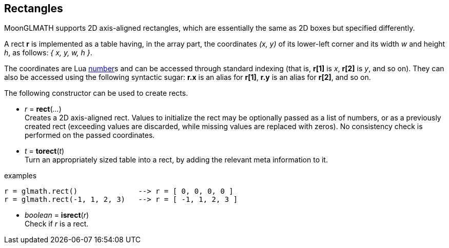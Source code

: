 
== Rectangles

MoonGLMATH supports 2D axis-aligned rectangles, which are essentially the same as 2D boxes but specified differently.

A rect *r* is implemented as a table having, in the array part, the coordinates _(x, y)_ of its lower-left corner and its width _w_ and height _h_, as follows: _{ x, y, w, h }_.

The coordinates are Lua link:++http://www.lua.org/manual/5.3/manual.html#2.1++[number]s
and can be accessed through standard indexing (that is, *r[1]* is _x_, *r[2]*
is _y_, and so on). They can also be accessed using the following syntactic sugar: 
*r.x* is an alias for *r[1]*, *r.y* is an alias for *r[2]*, and so on.

The following constructor can be used to create rects.

[[glmath.rect]]
* _r_ = *rect*(_..._) +
[small]#Creates a 2D axis-aligned rect. Values to initialize the rect may be optionally passed as a list of numbers, or as a previously created rect (exceeding values are discarded, while missing values are replaced with zeros). No consistency check is performed on the passed coordinates.#

[[glmath.torect]]
* _t_ = *torect*(_t_) +
[small]#Turn an appropriately sized table into a rect, by adding the relevant meta information to it.#

.examples
[source,lua]
----
r = glmath.rect()              --> r = [ 0, 0, 0, 0 ]
r = glmath.rect(-1, 1, 2, 3)   --> r = [ -1, 1, 2, 3 ]
----

[[glmath.isrect]]
* _boolean_ = *isrect*(_r_) +
[small]#Check if _r_ is a rect.#

////

'''
Boxes have the following functions, also available as methods of their first argument:

TBD

'''
The following *rect operators* are supported:

TBD

////
